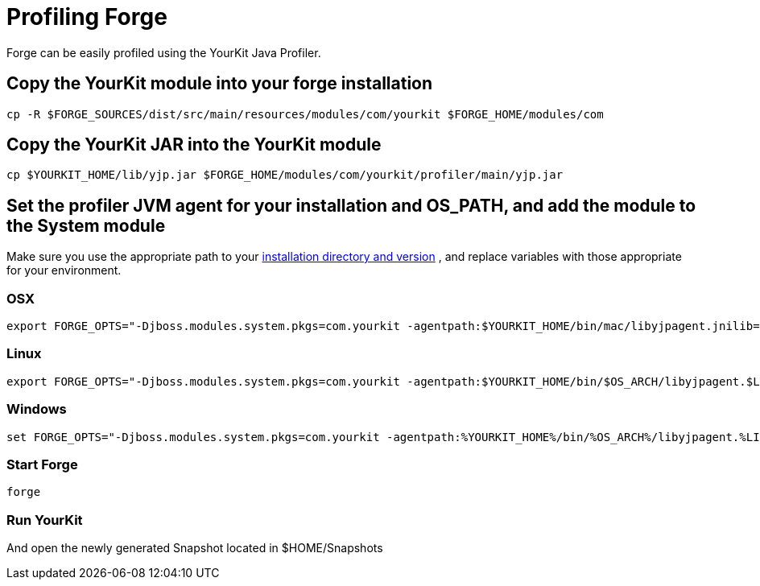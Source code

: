 Profiling Forge
===============

Forge can be easily profiled using the YourKit Java Profiler.

== Copy the YourKit module into your forge installation
----
cp -R $FORGE_SOURCES/dist/src/main/resources/modules/com/yourkit $FORGE_HOME/modules/com
----

== Copy the YourKit JAR into the YourKit module
----
cp $YOURKIT_HOME/lib/yjp.jar $FORGE_HOME/modules/com/yourkit/profiler/main/yjp.jar
----

== Set the profiler JVM agent for your installation and OS_PATH, and add the module to the System module

Make sure you use the appropriate path to your link:http://www.yourkit.com/docs/11/help/agent.jsp[installation directory and version] , and replace variables with those appropriate for your environment.

=== OSX
----
export FORGE_OPTS="-Djboss.modules.system.pkgs=com.yourkit -agentpath:$YOURKIT_HOME/bin/mac/libyjpagent.jnilib=sampling,onexit=snapshot,delay=0"
----

=== Linux
----
export FORGE_OPTS="-Djboss.modules.system.pkgs=com.yourkit -agentpath:$YOURKIT_HOME/bin/$OS_ARCH/libyjpagent.$LIB_EXTENSION=sampling,onexit=snapshot,delay=0"
----

=== Windows
----
set FORGE_OPTS="-Djboss.modules.system.pkgs=com.yourkit -agentpath:%YOURKIT_HOME%/bin/%OS_ARCH%/libyjpagent.%LIB_EXTENSION%=sampling,onexit=snapshot,delay=0"
----

=== Start Forge
----
forge 
----

=== Run YourKit 

And open the newly generated Snapshot located in  $HOME/Snapshots
